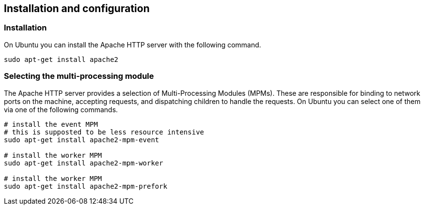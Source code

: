 == Installation and configuration

=== Installation

On Ubuntu you can install the Apache HTTP server with the following command.
----
sudo apt-get install apache2
----

=== Selecting the multi-processing module
	
The Apache HTTP server provides a selection of Multi-Processing Modules (MPMs). 
These are responsible for binding to network ports on the machine, accepting requests, and dispatching children to handle the requests. 
On Ubuntu you can select one of them via one of the following commands.

----
# install the event MPM
# this is supposted to be less resource intensive
sudo apt-get install apache2-mpm-event

# install the worker MPM
sudo apt-get install apache2-mpm-worker

# install the worker MPM
sudo apt-get install apache2-mpm-prefork
----